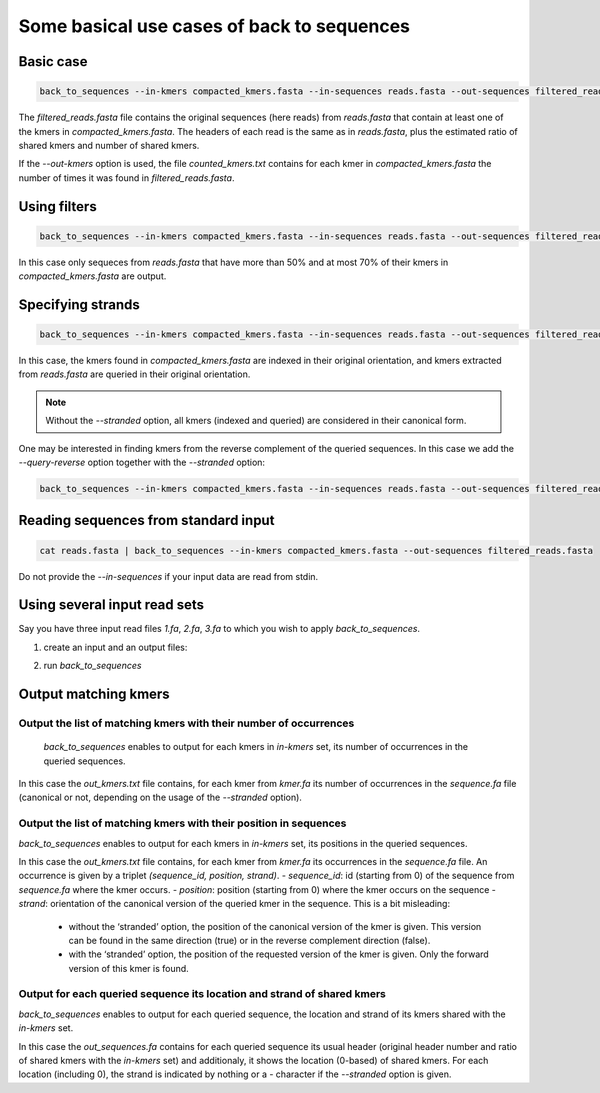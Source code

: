 Some basical use cases of back to sequences
===========================================


Basic case
----------
.. code-block:: console

  back_to_sequences --in-kmers compacted_kmers.fasta --in-sequences reads.fasta --out-sequences filtered_reads.fasta  --out-kmers counted_kmers.txt

The `filtered_reads.fasta` file contains the original sequences (here reads) from `reads.fasta` that contain at least one of the kmers in `compacted_kmers.fasta`.
The headers of each read is the same as in `reads.fasta`, plus the estimated ratio of shared kmers and number of shared kmers.

If the `--out-kmers` option is used, the file `counted_kmers.txt` contains for each kmer in `compacted_kmers.fasta` the number of times it was found in `filtered_reads.fasta`.

Using filters
-------------
.. code-block:: console

  back_to_sequences --in-kmers compacted_kmers.fasta --in-sequences reads.fasta --out-sequences filtered_reads.fasta  --out-kmers counted_kmers.txt --min-threshold 50 --max-threshold 70


In this case only sequeces from `reads.fasta` that have more than 50% and at most 70% of their kmers in `compacted_kmers.fasta` are output.

Specifying strands
------------------
.. code-block:: console

  back_to_sequences --in-kmers compacted_kmers.fasta --in-sequences reads.fasta --out-sequences filtered_reads.fasta --stranded


In this case, the kmers found in `compacted_kmers.fasta` are indexed in their original orientation, and kmers extracted from `reads.fasta` are queried in their original orientation. 

.. Note:: 
  Without the `--stranded` option, all kmers (indexed and queried) are considered in their canonical form.


One may be interested in finding kmers from the reverse complement of the queried sequences. In this case we add the `--query-reverse` option together with the `--stranded` option:

.. code-block:: console

  back_to_sequences --in-kmers compacted_kmers.fasta --in-sequences reads.fasta --out-sequences filtered_reads.fasta --stranded


Reading sequences from standard input
-------------------------------------
.. code-block:: console

  cat reads.fasta | back_to_sequences --in-kmers compacted_kmers.fasta --out-sequences filtered_reads.fasta 

Do not provide the `--in-sequences` if your input data are read from stdin.

Using several input read sets
------------------

Say you have three input read files `1.fa`, `2.fa`, `3.fa` to which you wish to apply `back_to_sequences`. 

1. create an input and an output files:

.. code-block:: console
  ls 1.fa 2.fa 3.fa > in.fof
  echo "1_out.fa\n2_out.fa\n3_out.fa" > out.fof

2. run `back_to_sequences`

.. code-block:: console
  back_to_sequences --in-filelist in.fof --in-kmers compacted_kmers.fasta --out-filelist out.fof 


Output matching kmers
----------------------
Output the list of matching kmers with their number of occurrences
~~~~~~~~~~~~~~~~~~~~~~~~~~~~~~~~~~~~~~~~~~~~~~~~~~~~~~~~~~~~~~~~~~~~~~

  `back_to_sequences` enables to output for each kmers in `in-kmers` set, its number of occurrences in the queried sequences. 

.. code-block:: console
  back_to_sequences --in-sequences sequence.fa --in-kmers kmer.fa --out-sequences /dev/null  --out-kmers out_kmers.txt

In this case the `out_kmers.txt` file contains, for each kmer from `kmer.fa` its number of occurrences in the `sequence.fa` file (canonical or not, depending on the usage of  the `--stranded` option). 

Output the list of matching kmers with their position in sequences
~~~~~~~~~~~~~~~~~~~~~~~~~~~~~~~~~~~~~~~~~~~~~~~~~~~~~~~~~~~~~~~~~~~~~~

`back_to_sequences` enables to output for each kmers in `in-kmers` set, its positions in the queried sequences. 

.. code-block:: console
  back_to_sequences --in-sequences sequence.fa --in-kmers kmer.fa --out-sequences /dev/null  --out-kmers out_kmers.txt --output-kmer-positions

In this case the `out_kmers.txt` file contains, for each kmer from `kmer.fa` its occurrences in the `sequence.fa` file. An occurrence is given by a triplet `(sequence_id, position, strand)`.  
- `sequence_id`: id (starting from 0) of the sequence from `sequence.fa` where the kmer occurs.
- `position`: position (starting from 0) where the kmer occurs on the sequence
- `strand`: orientation of the canonical version of the queried kmer in the sequence. This is a bit misleading: 
    - without the ‘stranded’ option, the position of the canonical version of the kmer is given. This version can be found in the same direction (true) or in the reverse complement direction (false).
    - with the ‘stranded’ option, the position of the requested version of the kmer is given. Only the forward version of this kmer is found. 

Output for each queried sequence its location and strand of shared kmers
~~~~~~~~~~~~~~~~~~~~~~~~~~~~~~~~~~~~~~~~~~~~~~~~~~~~~~~~~~~~~~~~~~~~~~
`back_to_sequences` enables to output for each queried sequence, the location and strand of its kmers shared with the `in-kmers` set.

.. code-block:: console
  back_to_sequences --in-sequences sequence.fa --in-kmers kmer.fa --out-sequences out_sequences.fa

In this case the `out_sequences.fa` contains for each queried sequence its usual header (original header number and ratio of shared kmers with the `in-kmers` set) and additionaly, it shows the location (0-based) of shared kmers. For each location (including 0), the strand is indicated by nothing or a `-` character if the `--stranded` option is given. 


